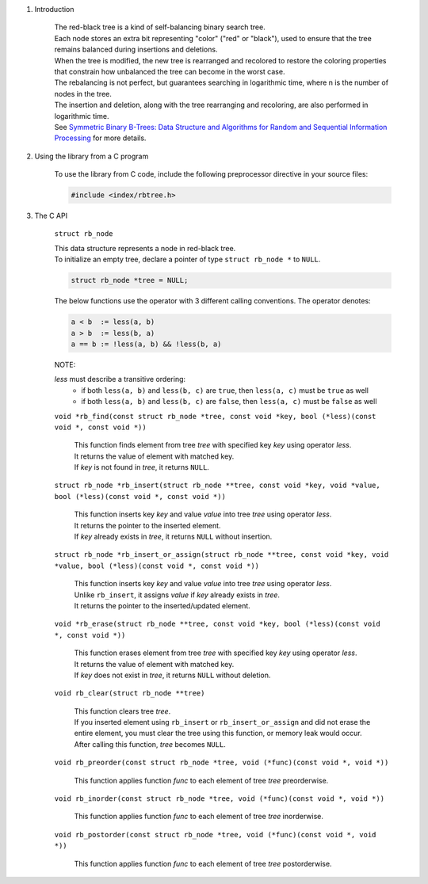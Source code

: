 1. Introduction

    | The red-black tree is a kind of self-balancing binary search tree.
    | Each node stores an extra bit representing "color" ("red" or "black"), used to ensure that the tree remains balanced during insertions and deletions.
    | When the tree is modified, the new tree is rearranged and recolored to restore the coloring properties that constrain how unbalanced the tree can become in the worst case.
    | The rebalancing is not perfect, but guarantees searching in logarithmic time, where n is the number of nodes in the tree.
    | The insertion and deletion, along with the tree rearranging and recoloring, are also performed in logarithmic time.
    | See `Symmetric Binary B-Trees: Data Structure and Algorithms for Random and Sequential Information Processing`_ for more details.

    .. _`Symmetric Binary B-Trees: Data Structure and Algorithms for Random and Sequential Information Processing`: https://docs.lib.purdue.edu/cgi/viewcontent.cgi?article=1457&context=cstech

2. Using the library from a C program

    To use the library from C code, include the following preprocessor directive in your source files:

    .. code-block::

      #include <index/rbtree.h>

3. The C API

    ``struct rb_node``

    | This data structure represents a node in red-black tree.
    | To initialize an empty tree, declare a pointer of type ``struct rb_node *`` to ``NULL``.

    .. code-block::

      struct rb_node *tree = NULL;

    The below functions use the operator with 3 different calling conventions. The operator denotes:

    .. code-block::

      a < b  := less(a, b)
      a > b  := less(b, a)
      a == b := !less(a, b) && !less(b, a)

    NOTE:

    *less* must describe a transitive ordering:
        * if both ``less(a, b)`` and ``less(b, c)`` are ``true``, then ``less(a, c)`` must be ``true`` as well
        * if both ``less(a, b)`` and ``less(b, c)`` are ``false``, then ``less(a, c)`` must be ``false`` as well

    ``void *rb_find(const struct rb_node *tree, const void *key, bool (*less)(const void *, const void *))``

        | This function finds element from tree *tree* with specified key *key* using operator *less*.
        | It returns the value of element with matched key.
        | If *key* is not found in *tree*, it returns ``NULL``.

    ``struct rb_node *rb_insert(struct rb_node **tree, const void *key, void *value, bool (*less)(const void *, const void *))``

        | This function inserts key *key* and value *value* into tree *tree* using operator *less*.
        | It returns the pointer to the inserted element.
        | If *key* already exists in *tree*, it returns ``NULL`` without insertion.

    ``struct rb_node *rb_insert_or_assign(struct rb_node **tree, const void *key, void *value, bool (*less)(const void *, const void *))``

        | This function inserts key *key* and value *value* into tree *tree* using operator *less*.
        | Unlike ``rb_insert``, it assigns *value* if *key* already exists in *tree*.
        | It returns the pointer to the inserted/updated element.

    ``void *rb_erase(struct rb_node **tree, const void *key, bool (*less)(const void *, const void *))``

        | This function erases element from tree *tree* with specified key *key* using operator *less*.
        | It returns the value of element with matched key.
        | If *key* does not exist in *tree*, it returns ``NULL`` without deletion.

    ``void rb_clear(struct rb_node **tree)``

        | This function clears tree *tree*.
        | If you inserted element using ``rb_insert`` or ``rb_insert_or_assign`` and did not erase the entire element, you must clear the tree using this function, or memory leak would occur.
        | After calling this function, *tree* becomes ``NULL``.

    ``void rb_preorder(const struct rb_node *tree, void (*func)(const void *, void *))``

        | This function applies function *func* to each element of tree *tree* preorderwise.

    ``void rb_inorder(const struct rb_node *tree, void (*func)(const void *, void *))``

        | This function applies function *func* to each element of tree *tree* inorderwise.

    ``void rb_postorder(const struct rb_node *tree, void (*func)(const void *, void *))``

        | This function applies function *func* to each element of tree *tree* postorderwise.
